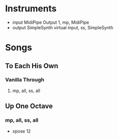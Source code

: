 * Instruments

- input MidiPipe Output 1, mp, MidiPipe
- output SimpleSynth virtual input, ss, SimpleSynth

* Songs

** To Each His Own
*** Vanilla Through
****  mp, all, ss, all

** Up One Octave
*** mp, all, ss, all
    - xpose 12
